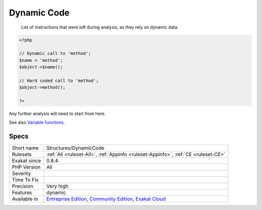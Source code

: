 .. _structures-dynamiccode:

.. _dynamic-code:

Dynamic Code
++++++++++++

  List of instructions that were left during analysis, as they rely on dynamic data. 


.. code-block:: php
   
   <?php
   
   // Dynamic call to 'method';
   $name = 'method';
   $object->$name();
   
   // Hard coded call to 'method';
   $object->method();
   
   ?>


Any further analysis will need to start from here.

See also `Variable functions <https://www.php.net/manual/en/functions.variable-functions.php>`_.


Specs
_____

+--------------+-----------------------------------------------------------------------------------------------------------------------------------------------------------------------------------------+
| Short name   | Structures/DynamicCode                                                                                                                                                                  |
+--------------+-----------------------------------------------------------------------------------------------------------------------------------------------------------------------------------------+
| Rulesets     | :ref:`All <ruleset-All>`, :ref:`Appinfo <ruleset-Appinfo>`, :ref:`CE <ruleset-CE>`                                                                                                      |
+--------------+-----------------------------------------------------------------------------------------------------------------------------------------------------------------------------------------+
| Exakat since | 0.8.4                                                                                                                                                                                   |
+--------------+-----------------------------------------------------------------------------------------------------------------------------------------------------------------------------------------+
| PHP Version  | All                                                                                                                                                                                     |
+--------------+-----------------------------------------------------------------------------------------------------------------------------------------------------------------------------------------+
| Severity     |                                                                                                                                                                                         |
+--------------+-----------------------------------------------------------------------------------------------------------------------------------------------------------------------------------------+
| Time To Fix  |                                                                                                                                                                                         |
+--------------+-----------------------------------------------------------------------------------------------------------------------------------------------------------------------------------------+
| Precision    | Very high                                                                                                                                                                               |
+--------------+-----------------------------------------------------------------------------------------------------------------------------------------------------------------------------------------+
| Features     | dynamic                                                                                                                                                                                 |
+--------------+-----------------------------------------------------------------------------------------------------------------------------------------------------------------------------------------+
| Available in | `Entreprise Edition <https://www.exakat.io/entreprise-edition>`_, `Community Edition <https://www.exakat.io/community-edition>`_, `Exakat Cloud <https://www.exakat.io/exakat-cloud/>`_ |
+--------------+-----------------------------------------------------------------------------------------------------------------------------------------------------------------------------------------+


